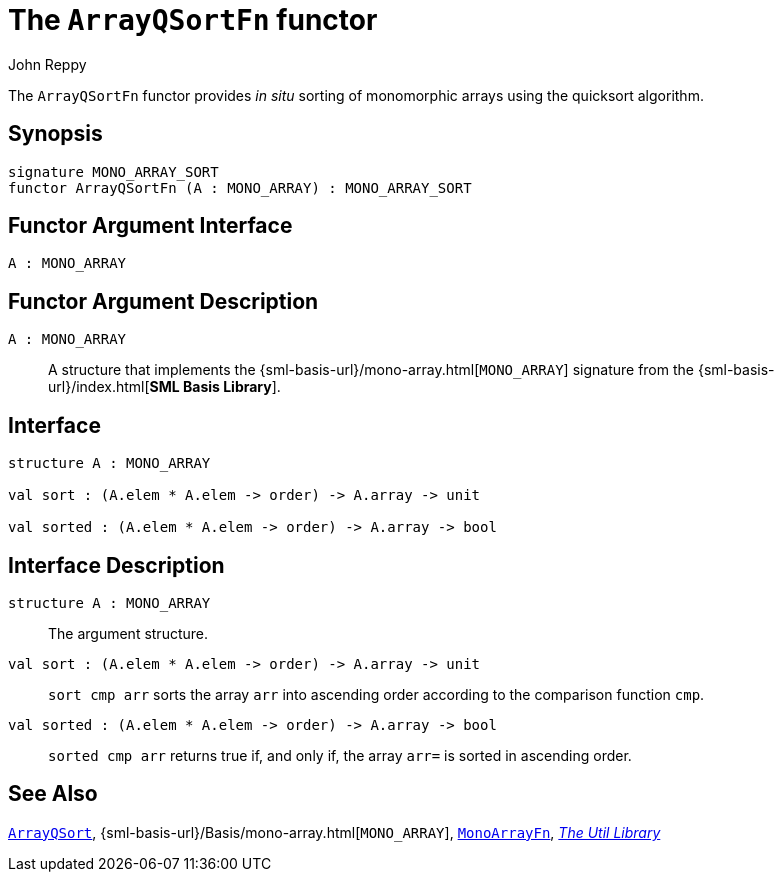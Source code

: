 = The `ArrayQSortFn` functor
:Author: John Reppy
:Date: {release-date}
:stem: latexmath
:source-highlighter: pygments
:VERSION: {smlnj-version}

The `ArrayQSortFn` functor provides _in situ_ sorting of monomorphic arrays
using the quicksort algorithm.

== Synopsis

[source,sml]
------------
signature MONO_ARRAY_SORT
functor ArrayQSortFn (A : MONO_ARRAY) : MONO_ARRAY_SORT
------------

== Functor Argument Interface

[source,sml]
------------
A : MONO_ARRAY
------------

== Functor Argument Description

`A : MONO_ARRAY`::
  A structure that implements the
  {sml-basis-url}/mono-array.html[`MONO_ARRAY`] signature from
  the {sml-basis-url}/index.html[*SML Basis Library*].

== Interface

[source,sml]
------------
structure A : MONO_ARRAY

val sort : (A.elem * A.elem -> order) -> A.array -> unit

val sorted : (A.elem * A.elem -> order) -> A.array -> bool
------------

== Interface Description

`[.kw]#structure# A : MONO_ARRAY`::
  The argument structure.

`[.kw]#val# sort : (A.elem * A.elem \-> order) \-> A.array \-> unit`::
  `sort cmp arr` sorts the array `arr` into ascending order
  according to the comparison function `cmp`.

`[.kw]#val# sorted : (A.elem * A.elem \-> order) \-> A.array \-> bool`::
  `sorted cmp arr` returns true if, and only if, the array `arr=` is
  sorted in ascending order.


== See Also

xref:str-ArrayQSort.adoc[`ArrayQSort`],
{sml-basis-url}/Basis/mono-array.html[`MONO_ARRAY`],
xref:fun-MonoArrayFn.adoc[`MonoArrayFn`],
xref:smlnj-lib.adoc[__The Util Library__]
